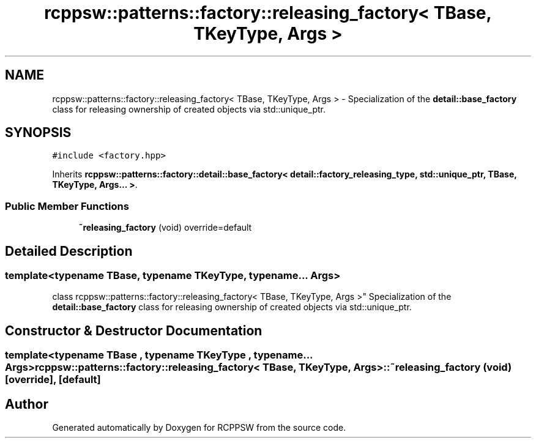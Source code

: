 .TH "rcppsw::patterns::factory::releasing_factory< TBase, TKeyType, Args >" 3 "Sat Feb 5 2022" "RCPPSW" \" -*- nroff -*-
.ad l
.nh
.SH NAME
rcppsw::patterns::factory::releasing_factory< TBase, TKeyType, Args > \- Specialization of the \fBdetail::base_factory\fP class for releasing ownership of created objects via std::unique_ptr\&.  

.SH SYNOPSIS
.br
.PP
.PP
\fC#include <factory\&.hpp>\fP
.PP
Inherits \fBrcppsw::patterns::factory::detail::base_factory< detail::factory_releasing_type, std::unique_ptr, TBase, TKeyType, Args\&.\&.\&. >\fP\&.
.SS "Public Member Functions"

.in +1c
.ti -1c
.RI "\fB~releasing_factory\fP (void) override=default"
.br
.in -1c
.SH "Detailed Description"
.PP 

.SS "template<typename TBase, typename TKeyType, typename\&.\&.\&. Args>
.br
class rcppsw::patterns::factory::releasing_factory< TBase, TKeyType, Args >"
Specialization of the \fBdetail::base_factory\fP class for releasing ownership of created objects via std::unique_ptr\&. 
.SH "Constructor & Destructor Documentation"
.PP 
.SS "template<typename TBase , typename TKeyType , typename\&.\&.\&. Args> \fBrcppsw::patterns::factory::releasing_factory\fP< TBase, TKeyType, Args >::~\fBreleasing_factory\fP (void)\fC [override]\fP, \fC [default]\fP"


.SH "Author"
.PP 
Generated automatically by Doxygen for RCPPSW from the source code\&.
